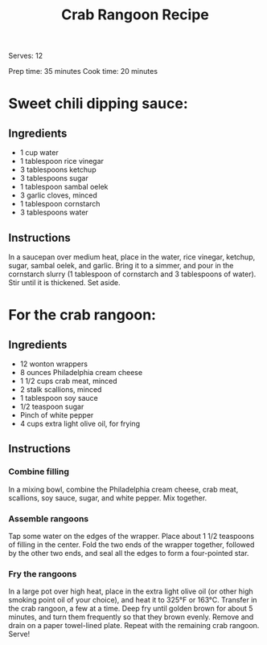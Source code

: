 #+title: Crab Rangoon Recipe
#+startup: overview

Serves: 12

Prep time: 35 minutes
Cook time: 20 minutes

* Sweet chili dipping sauce:
** Ingredients
+ 1 cup water
+ 1 tablespoon rice vinegar
+ 3 tablespoons ketchup
+ 3 tablespoons sugar
+ 1 tablespoon sambal oelek
+ 3 garlic cloves, minced
+ 1 tablespoon cornstarch
+ 3 tablespoons water
** Instructions
In a saucepan over medium heat, place in the water, rice vinegar, ketchup, sugar, sambal oelek, and garlic.
Bring it to a simmer, and pour in the cornstarch slurry (1 tablespoon of cornstarch and 3 tablespoons of water). Stir until it is thickened. Set aside.

* For the crab rangoon:
** Ingredients
+ 12 wonton wrappers
+ 8 ounces Philadelphia cream cheese
+ 1 1/2 cups crab meat, minced
+ 2 stalk scallions, minced
+ 1 tablespoon soy sauce
+ 1/2 teaspoon sugar
+ Pinch of white pepper
+ 4 cups extra light olive oil, for frying
** Instructions
*** Combine filling
In a mixing bowl, combine the Philadelphia cream cheese, crab meat, scallions, soy sauce, sugar, and white pepper. Mix together.

*** Assemble rangoons
Tap some water on the edges of the wrapper. Place about 1 1/2 teaspoons of filling in the center.
Fold the two ends of the wrapper together, followed by the other two ends, and seal all the edges to form a four-pointed star.

*** Fry the rangoons
In a large pot over high heat, place in the extra light olive oil (or other high smoking point oil of your choice), and heat it to 325°F or 163°C.
Transfer in the crab rangoon, a few at a time. Deep fry until golden brown for about 5 minutes, and turn them frequently so that they brown evenly.
Remove and drain on a paper towel-lined plate. Repeat with the remaining crab rangoon. Serve!
